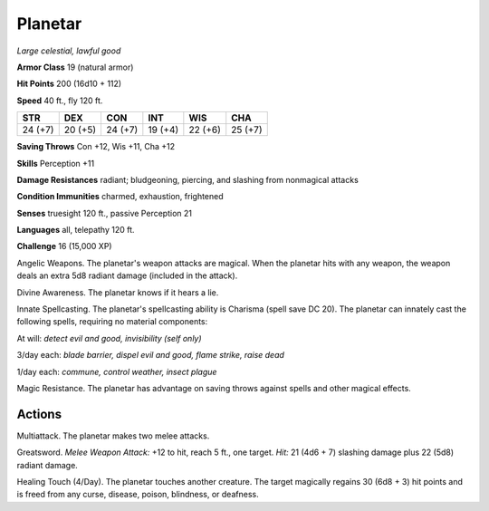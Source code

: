 Planetar
~~~~~~~~


.. https://stackoverflow.com/questions/11984652/bold-italic-in-restructuredtext

.. raw:: html

   <style type="text/css">
     span.bolditalic {
       font-weight: bold;
       font-style: italic;
     }
   </style>

.. role:: bi
   :class: bolditalic


*Large celestial, lawful good*

**Armor Class** 19 (natural armor)

**Hit Points** 200 (16d10 + 112)

**Speed** 40 ft., fly 120 ft.

+-----------+-----------+-----------+-----------+-----------+-----------+
| STR       | DEX       | CON       | INT       | WIS       | CHA       |
+===========+===========+===========+===========+===========+===========+
| 24 (+7)   | 20 (+5)   | 24 (+7)   | 19 (+4)   | 22 (+6)   | 25 (+7)   |
+-----------+-----------+-----------+-----------+-----------+-----------+

**Saving Throws** Con +12, Wis +11, Cha +12

**Skills** Perception +11

**Damage Resistances** radiant; bludgeoning, piercing, and slashing from
nonmagical attacks

**Condition Immunities** charmed, exhaustion, frightened

**Senses** truesight 120 ft., passive Perception 21

**Languages** all, telepathy 120 ft.

**Challenge** 16 (15,000 XP)

:bi:`Angelic Weapons`. The planetar's weapon attacks are magical. When
the planetar hits with any weapon, the weapon deals an extra 5d8 radiant
damage (included in the attack).

:bi:`Divine Awareness`. The planetar knows if it hears a lie.

:bi:`Innate Spellcasting`. The planetar's spellcasting ability is
Charisma (spell save DC 20). The planetar can innately cast the
following spells, requiring no material components:

At will: *detect evil and good, invisibility (self only)*

3/day each: *blade barrier, dispel evil and good, flame strike, raise
dead*

1/day each: *commune, control weather, insect plague*

:bi:`Magic Resistance`. The planetar has advantage on saving throws
against spells and other magical effects.


Actions
^^^^^^^

:bi:`Multiattack`. The planetar makes two melee attacks.

:bi:`Greatsword`. *Melee Weapon Attack:* +12 to hit, reach 5 ft., one
target. *Hit:* 21 (4d6 + 7) slashing damage plus 22 (5d8) radiant
damage.

:bi:`Healing Touch (4/Day)`. The planetar touches another creature. The
target magically regains 30 (6d8 + 3) hit points and is freed from any
curse, disease, poison, blindness, or deafness.

